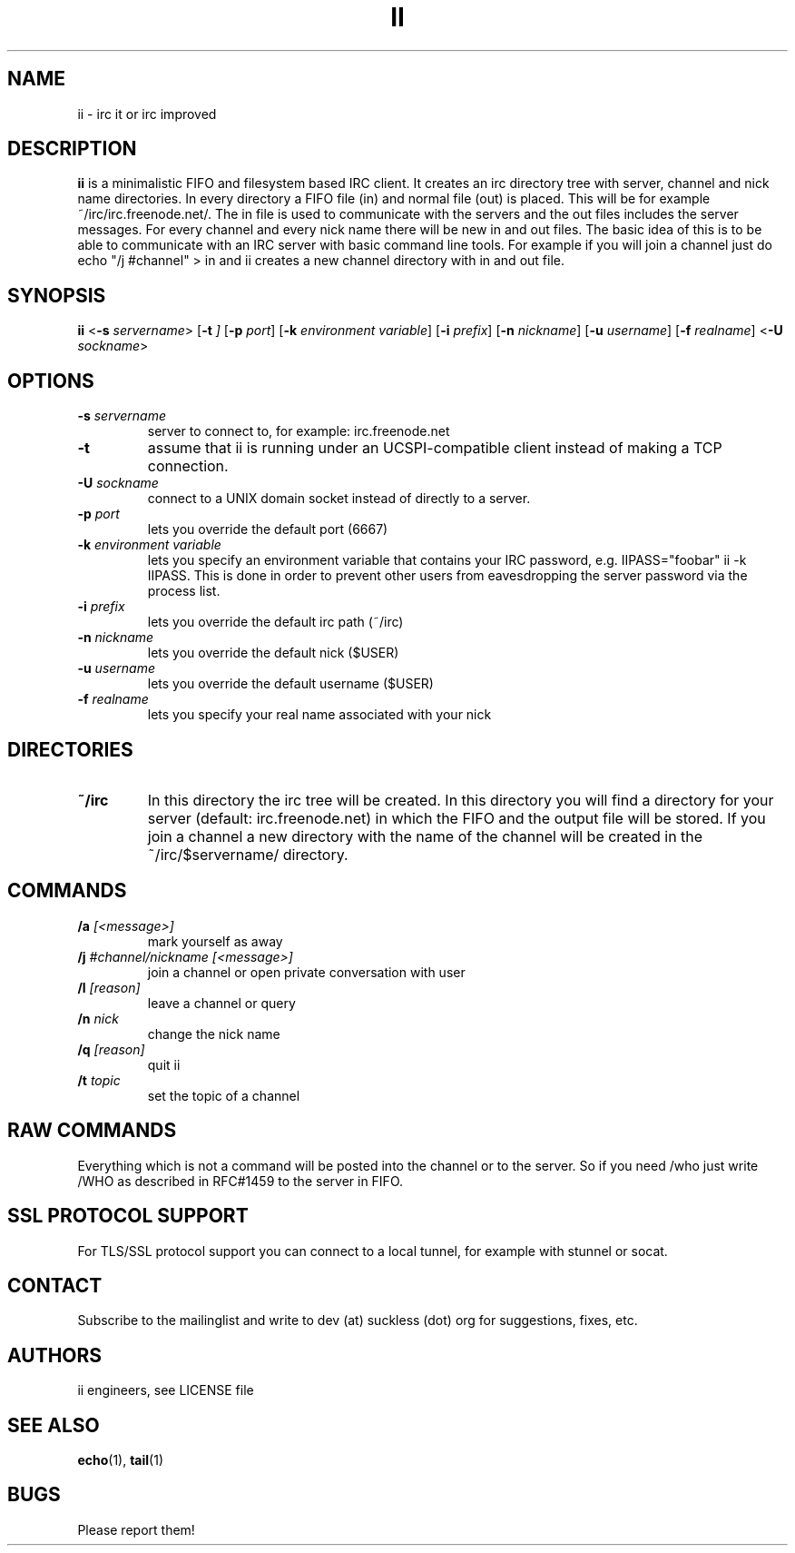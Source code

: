 .TH II 1 ii\-VERSION
.SH NAME
ii \- irc it or irc improved
.SH DESCRIPTION
.B ii
is a minimalistic FIFO and filesystem based IRC client.
It creates an irc directory tree with server, channel and
nick name directories.
In every directory a FIFO file (in) and normal file (out)
is placed. This will be for example ~/irc/irc.freenode.net/.
The in file is used to communicate with the servers and the out
files includes the server messages. For every channel and every nick
name there will be new in and out files.
The basic idea of this is to be able to communicate with an IRC
server with basic command line tools.
For example if you will join a channel just do echo "/j #channel" > in
and ii creates a new channel directory with in and out file.
.SH SYNOPSIS
.B ii
.RB < \-s
.IR servername >
.RB [ \-t
.IR ]
.RB [ \-p
.IR port ]
.RB [ \-k
.IR "environment variable" ]
.RB [ \-i
.IR prefix ]
.RB [ \-n
.IR nickname ]
.RB [ \-u
.IR username ]
.RB [ \-f
.IR realname ]
.RB < \-U
.IR sockname >
.SH OPTIONS
.TP
.BI \-s " servername"
server to connect to, for example: irc.freenode.net
.TP
.BI \-t
assume that ii is running under an UCSPI-compatible client instead of making a TCP connection.
.TP
.BI \-U " sockname"
connect to a UNIX domain socket instead of directly to a server.
.TP
.BI \-p " port"
lets you override the default port (6667)
.TP
.BI \-k " environment variable"
lets you specify an environment variable that contains your IRC password, e.g. IIPASS="foobar" ii -k IIPASS.
This is done in order to prevent other users from eavesdropping the server password via the process list.
.TP
.BI \-i " prefix"
lets you override the default irc path (~/irc)
.TP
.BI \-n " nickname"
lets you override the default nick ($USER)
.TP
.BI \-u " username"
lets you override the default username ($USER)
.TP
.BI \-f " realname"
lets you specify your real name associated with your nick
.SH DIRECTORIES
.TP
.B ~/irc
In this directory the irc tree will be created. In this directory you
will find a directory for your server (default: irc.freenode.net) in
which the FIFO and the output file will be stored.
If you join a channel a new directory with the name of the channel
will be created in the ~/irc/$servername/ directory.
.SH COMMANDS
.TP
.BI /a " [<message>]"
mark yourself as away
.TP
.BI /j " #channel/nickname [<message>]"
join a channel or open private conversation with user
.TP
.BI /l " [reason]"
leave a channel or query
.TP
.BI /n " nick"
change the nick name
.TP
.BI /q " [reason]"
quit ii
.TP
.BI /t " topic"
set the topic of a channel
.SH RAW COMMANDS
.LP
Everything which is not a command will be posted into the channel or to the server.
So if you need /who just write /WHO as described in RFC#1459 to the server in FIFO.
.SH SSL PROTOCOL SUPPORT
.LP
For TLS/SSL protocol support you can connect to a local tunnel, for example with stunnel or socat.
.SH CONTACT
.LP
Subscribe to the mailinglist and write to dev (at) suckless (dot) org for suggestions, fixes, etc.
.SH AUTHORS
ii engineers, see LICENSE file
.SH SEE ALSO
.BR echo (1),
.BR tail (1)
.SH BUGS
Please report them!
